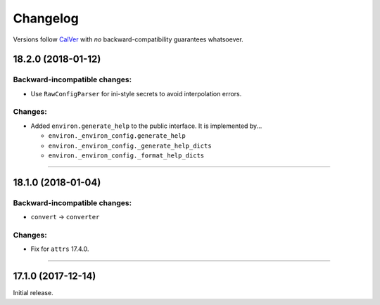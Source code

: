 Changelog
=========

Versions follow `CalVer <http://calver.org>`_ with *no* backward-compatibility guarantees whatsoever.


18.2.0 (2018-01-12)
-------------------

Backward-incompatible changes:
^^^^^^^^^^^^^^^^^^^^^^^^^^^^^^

- Use ``RawConfigParser`` for ini-style secrets to avoid interpolation errors.


Changes:
^^^^^^^^

- Added ``environ.generate_help`` to the public interface. It is implemented by...

  * ``environ._environ_config.generate_help``
  * ``environ._environ_config._generate_help_dicts``
  * ``environ._environ_config._format_help_dicts``


----

18.1.0 (2018-01-04)
-------------------


Backward-incompatible changes:
^^^^^^^^^^^^^^^^^^^^^^^^^^^^^^

- ``convert`` → ``converter``


Changes:
^^^^^^^^

- Fix for ``attrs`` 17.4.0.


----


17.1.0 (2017-12-14)
-------------------

Initial release.
